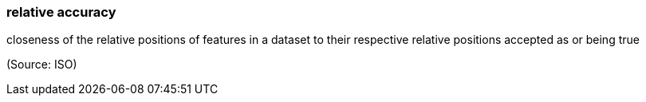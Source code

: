 === relative accuracy

closeness of the relative positions of features in a dataset to their respective relative positions accepted as or being true

(Source: ISO)

